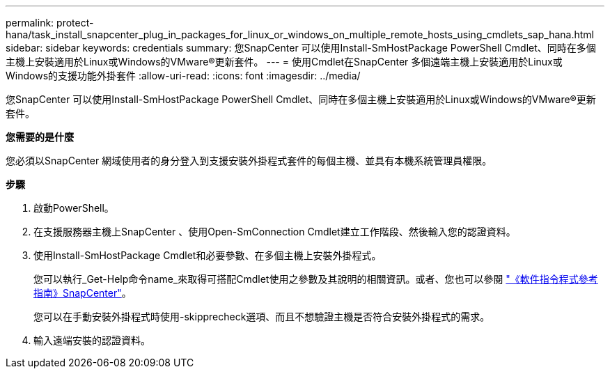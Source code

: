 ---
permalink: protect-hana/task_install_snapcenter_plug_in_packages_for_linux_or_windows_on_multiple_remote_hosts_using_cmdlets_sap_hana.html 
sidebar: sidebar 
keywords: credentials 
summary: 您SnapCenter 可以使用Install-SmHostPackage PowerShell Cmdlet、同時在多個主機上安裝適用於Linux或Windows的VMware®更新套件。 
---
= 使用Cmdlet在SnapCenter 多個遠端主機上安裝適用於Linux或Windows的支援功能外掛套件
:allow-uri-read: 
:icons: font
:imagesdir: ../media/


[role="lead"]
您SnapCenter 可以使用Install-SmHostPackage PowerShell Cmdlet、同時在多個主機上安裝適用於Linux或Windows的VMware®更新套件。

*您需要的是什麼*

您必須以SnapCenter 網域使用者的身分登入到支援安裝外掛程式套件的每個主機、並具有本機系統管理員權限。

*步驟*

. 啟動PowerShell。
. 在支援服務器主機上SnapCenter 、使用Open-SmConnection Cmdlet建立工作階段、然後輸入您的認證資料。
. 使用Install-SmHostPackage Cmdlet和必要參數、在多個主機上安裝外掛程式。
+
您可以執行_Get-Help命令name_來取得可搭配Cmdlet使用之參數及其說明的相關資訊。或者、您也可以參閱 https://library.netapp.com/ecm/ecm_download_file/ECMLP2885482["《軟件指令程式參考指南》SnapCenter"^]。

+
您可以在手動安裝外掛程式時使用-skipprecheck選項、而且不想驗證主機是否符合安裝外掛程式的需求。

. 輸入遠端安裝的認證資料。

